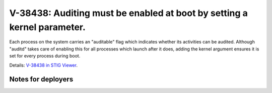 V-38438: Auditing must be enabled at boot by setting a kernel parameter.
------------------------------------------------------------------------

Each process on the system carries an "auditable" flag which indicates whether
its activities can be audited. Although "auditd" takes care of enabling this
for all processes which launch after it does, adding the kernel argument
ensures it is set for every process during boot.

Details: `V-38438 in STIG Viewer`_.

.. _V-38438 in STIG Viewer: https://www.stigviewer.com/stig/red_hat_enterprise_linux_6/2015-05-26/finding/V-38438

Notes for deployers
~~~~~~~~~~~~~~~~~~~
